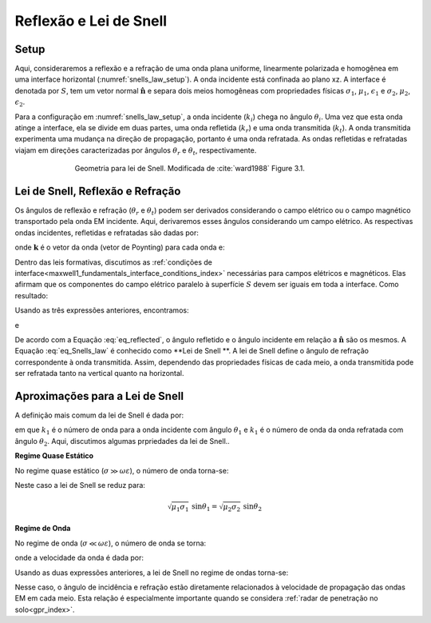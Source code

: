 .. _Snells_law:

Reflexão e Lei de Snell
=======================

.. purpose::

    Aqui, derivamos os ângulos de propagação das ondas refletidas e refratadas em uma interface horizontal. A lei de Snell é então usada para caracterizar o ângulo de refração em termos do número de onda complexo para ambos os meios.

Setup
-----

Aqui, consideraremos a reflexão e a refração de uma onda plana uniforme, linearmente polarizada e homogênea em uma interface horizontal 
(:numref:`snells_law_setup`). A onda incidente está confinada ao plano xz. A interface é denotada por :math:`S`, tem um vetor normal 
:math:`\mathbf{\hat n}` e separa dois meios homogêneas com propriedades físicas :math:`\sigma_1`, :math:`\mu_1`, :math:`\epsilon_1` e :math:`\sigma_2`, 
:math:`\mu_2`, :math:`\epsilon_2`.

Para a configuração em :numref:`snells_law_setup`, a onda incidente (:math:`k_i`) chega no ângulo :math:`\theta_i`. Uma vez que esta onda atinge a interface, ela se divide em duas partes, uma onda refletida (:math:`k_r`) e uma onda transmitida (:math:`k_t`). A onda transmitida experimenta uma mudança na direção de propagação, portanto é uma onda refratada. As ondas refletidas e refratadas viajam em direções caracterizadas por ângulos :math:`\theta_r` e 
:math:`\theta_t`, respectivamente.    

.. figure:: images/snellslaw_setup.png
   :align: center
   :figwidth: 70%
   :name: snells_law_setup

   Geometria para lei de Snell. Modificada de :cite:`ward1988` Figure 3.1.


.. _Snells_law_derive:

Lei de Snell, Reflexão e Refração
-----------------------------------

Os ângulos de reflexão e refração (:math:`\theta_r` e :math:`\theta_t`) podem ser derivados considerando o campo elétrico ou o campo magnético transportado pela onda EM incidente. Aqui, derivaremos esses ângulos considerando um campo elétrico. As respectivas ondas incidentes, refletidas e refratadas são dadas por:

.. math::
	\mathbf{E_i} = \mathbf{E_{i,0}} \, e^{-i \mathbf{k_i \cdot r}}, \;\;\; \mathbf{E_r} = \mathbf{E_{r,0}} \, e^{-i \mathbf{k_r \cdot r}}, \;\;\; \textrm{e} \;\;\; \mathbf{E_t} = \mathbf{E_{t,0}} \, e^{-i \mathbf{k_t \cdot r}}
	:label:

onde :math:`\mathbf{k}` é o vetor da onda (vetor de Poynting) para cada onda e:

.. math::
	\mathbf{E \times H} = \mathbf{k}
	:label:

Dentro das leis formativas, discutimos as :ref:`condições de interface<maxwell1_fundamentals_interface_conditions_index>` necessárias para campos elétricos e magnéticos. Elas afirmam que os componentes do campo elétrico paralelo à superfície :math:`S` devem ser iguais em toda a interface. Como resultado:

.. math::
	\mathbf{\hat n} \times \big ( \mathbf{E_i} + \mathbf{E_r} \big ) = \mathbf{\hat n} \times \mathbf{E_t}
	:label:

Usando as três expressões anteriores, encontramos:

.. math::
	\theta_i = \theta_r
	:label: eq_reflected

e

.. math::
	k_i \, \textrm{sin}\theta_i = k_t \, \textrm{sin}\theta_t
	:label: eq_Snells_law

De acordo com a Equação :eq:`eq_reflected`, o ângulo refletido e o ângulo incidente em relação a :math:`\mathbf{\hat n}` são os mesmos. A Equação 
:eq:`eq_Snells_law` é conhecido como **Lei de Snell **. A lei de Snell define o ângulo de refração correspondente à onda transmitida. Assim, dependendo das propriedades físicas de cada meio, a onda transmitida pode ser refratada tanto na vertical quanto na horizontal.

.. _Snells_law_Snells_law:

Aproximações para a Lei de Snell
--------------------------------

A definição mais comum da lei de Snell é dada por:

.. math::
	k_1 \, \textrm{sin}\theta_1 = k_2 \, \textrm{sin}\theta_2
	:label: eq_Snells_law_2

em que :math:`k_1` é o número de onda para a onda incidente com ângulo :math:`\theta_1` e :math:`k_1` é o número de onda da onda refratada com ângulo
:math:`\theta_2`. Aqui, discutimos algumas prpriedades da lei de Snell..

**Regime Quase Estático**

No regime quase estático (:math:`\sigma \gg \omega \varepsilon`), o número de onda torna-se:

.. math::
	k \approx \sqrt{-i \omega \mu \sigma}
	:label:

Neste caso a lei de Snell se reduz para:

.. math::
	\sqrt{\mu_1 \sigma_1} \, \textrm{sin}\theta_1 = \sqrt{\mu_2 \sigma_2} \, \textrm{sin} \theta_2


**Regime de Onda**

No regime de onda (:math:`\sigma \ll \omega \varepsilon`), o número de onda se torna:

.. math::
	k \approx w \sqrt{\mu \varepsilon}
	:label:

onde a velocidade da onda é dada por:

.. math::
	V = \frac{1}{\sqrt{\mu \varepsilon}}
	:label:

Usando as duas expressões anteriores, a lei de Snell no regime de ondas torna-se:

.. math::
	\frac{V_1}{V_2} = \frac{sin \theta_1}{sin \theta_2}
	:label: eq_Snells_law_3

Nesse caso, o ângulo de incidência e refração estão diretamente relacionados à velocidade de propagação das ondas EM em cada meio. Esta relação é especialmente importante quando se considera :ref:`radar de penetração no solo<gpr_index>`.






